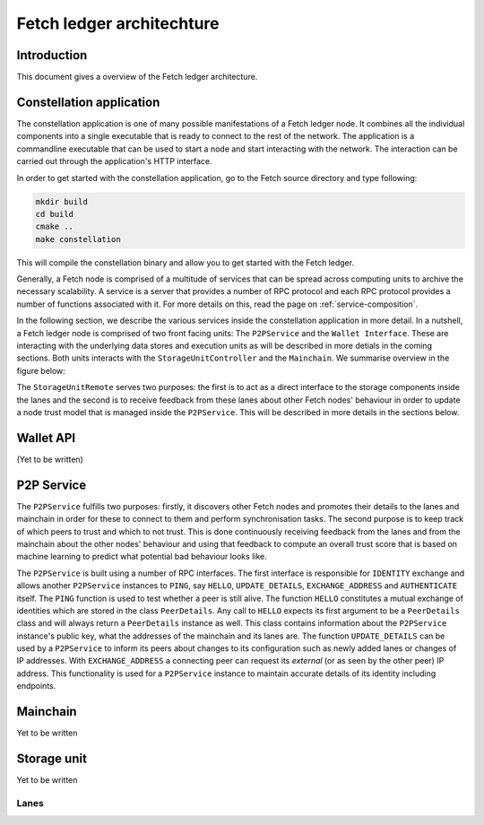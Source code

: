 Fetch ledger architechture
==========================

Introduction
------------
This document gives a overview of the Fetch ledger architecture.

Constellation application
-------------------------
The constellation application is one of many possible manifestations of a Fetch ledger node. It combines all the individual components into a single executable that is ready to connect to the rest of the network. The application is a commandline executable that can be used to start a node and start interacting with the network. The interaction can be carried out through the application's HTTP interface.

In order to get started with the constellation application, go to the Fetch source directory and type following:

.. code::

		mkdir build
		cd build
		cmake ..
		make constellation

This will compile the constellation binary and allow you to get started with the Fetch ledger. 

Generally, a Fetch node is comprised of a multitude of services that can be spread across computing units to archive the necessary scalability. A service is a server that provides a number of RPC protocol and each RPC protocol provides a number of functions associated with it. For more details on this, read the page on :ref:`service-composition`.

In the following section, we describe the various services inside the constellation application in more detail. In a nutshell, a Fetch ledger node is comprised of two front facing units: The ``P2PService`` and the ``Wallet Interface``. These are interacting with the underlying data stores and execution units as will be described in more detials in the coming sections. Both units interacts with the ``StorageUnitController`` and the ``Mainchain``. We summarise overview in the figure below:

.. mermaid::

	graph TD
		A[P2P Service] --> B[Mainchain Remote]
		A --> C[Storage Unit Controller]
		D[Wallet API] --> B
		D --> C
		C --> E[Lane 1]	
		C --> F[Lane 2]		
		C --> G[Lane N]		
		X[Execution Manager] --> B
		X --> C
		X --> Y1[Executor 1]
		X --> Y2[Executor 2]
		X --> YM[Executor M]		

The ``StorageUnitRemote`` serves two purposes: the first is to act as a direct interface to the storage components inside the lanes and the second is to receive feedback from these lanes about other Fetch nodes' behaviour in order to update a node trust model that is managed inside the ``P2PService``. This will be described in more details in the sections below.


Wallet API
----------
(Yet to be written)

P2P Service
-----------
The ``P2PService`` fulfills two purposes: firstly, it discovers other Fetch nodes and promotes their details to the lanes and mainchain in order for these to connect to them and perform synchronisation tasks. The second purpose is to keep track of which peers to trust and which to not trust. This is done continuously receiving feedback from the lanes and from the mainchain about the other nodes' behaviour and using that feedback to compute an overall trust score that is based on machine learning to predict what potential bad behaviour looks like.

The ``P2PService`` is built using a number of RPC interfaces. The first interface is responsible for ``IDENTITY`` exchange and allows another ``P2PService`` instances to ``PING``, say ``HELLO``, ``UPDATE_DETAILS``, ``EXCHANGE_ADDRESS`` and ``AUTHENTICATE`` itself. The ``PING`` function is used to test whether a peer is still alive. The function ``HELLO`` constitutes a mutual exchange of identities which are stored in the class ``PeerDetails``. Any call to ``HELLO`` expects its first argument to be a ``PeerDetails`` class and will always return a ``PeerDetails`` instance as well. This class contains information about the ``P2PService`` instance's public key, what the addresses of the mainchain and its lanes are. The function ``UPDATE_DETAILS`` can be used by a ``P2PService`` to inform its peers about changes to its configuration such as newly added lanes or changes of IP addresses. With ``EXCHANGE_ADDRESS`` a connecting peer can request its *external* (or as seen by the other peer) IP address. This functionality is used for a ``P2PService`` instance to maintain accurate details of its identity including endpoints. 



Mainchain
---------
Yet to be written

Storage unit
------------
Yet to be written

Lanes
+++++
